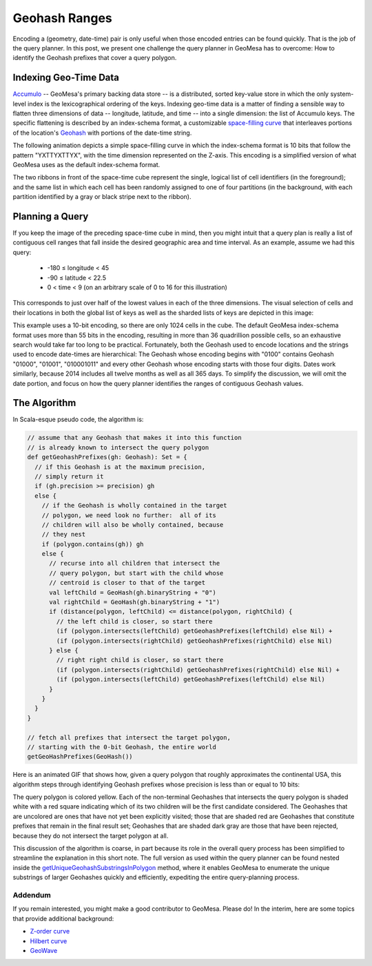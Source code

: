 Geohash Ranges
==============

Encoding a (geometry, date-time) pair is only useful when those encoded
entries can be found quickly. That is the job of the query planner. In
this post, we present one challenge the query planner in GeoMesa has to
overcome: How to identify the Geohash prefixes that cover a query
polygon.

Indexing Geo-Time Data
~~~~~~~~~~~~~~~~~~~~~~

`Accumulo <http://accumulo.apache.org>`__ -- GeoMesa's primary backing
data store -- is a distributed, sorted key-value store in which the only
system-level index is the lexicographical ordering of the keys.  
Indexing geo-time data is a matter of finding a sensible way to flatten
three dimensions of data -- longitude, latitude, and time -- into a
single dimension: the list of Accumulo keys. The specific flattening
is described by an index-schema format, a customizable `space-filling
curve <http://en.wikipedia.org/wiki/Space-filling_curve>`__ that
interleaves portions of the location's `Geohash <http://geohash.org>`__
with portions of the date-time string.  

The following animation depicts a simple space-filling curve in which
the index-schema format is 10 bits that follow the pattern "YXTTYXTTYX",
with the time dimension represented on the Z-axis. This encoding is a
simplified version of what GeoMesa uses as the default index-schema
format.

.. image:: _static/geohash-substrings/progression-800x450.gif

The two ribbons in front of the space-time cube represent the single,
logical list of cell identifiers (in the foreground); and the same list
in which each cell has been randomly assigned to one of four partitions
(in the background, with each partition identified by a gray or black
stripe next to the ribbon).

Planning a Query
~~~~~~~~~~~~~~~~

If you keep the image of the preceding space-time cube in mind, then you
might intuit that a query plan is really a list of contiguous cell
ranges that fall inside the desired geographic area and time interval.
As an example, assume we had this query:

 * -180 ≤ longitude < 45
 * -90 ≤ latitude < 22.5
 * 0 < time < 9 (on an arbitrary scale of 0 to 16 for this illustration)

This corresponds to just over half of the lowest values in each of the
three dimensions. The visual selection of cells and their locations in
both the global list of keys as well as the sharded lists of keys are
depicted in this image:

.. image:: _static/geohash-substrings/sel-x4y4t8-11.png

This example uses a 10-bit encoding, so there are only 1024 cells in the
cube. The default GeoMesa index-schema format uses more than 55 bits in
the encoding, resulting in more than 36 quadrillion possible cells, so
an exhaustive search would take far too long to be practical.
Fortunately, both the Geohash used to encode locations and the strings
used to encode date-times are hierarchical: The Geohash whose encoding
begins with "0100" contains Geohash "01000", "01001", "010001011" and
every other Geohash whose encoding starts with those four digits. Dates
work similarly, because 2014 includes all twelve months as well as all
365 days. To simplify the discussion, we will omit the date portion, and
focus on how the query planner identifies the ranges of contiguous
Geohash values.

The Algorithm
~~~~~~~~~~~~~

In Scala-esque pseudo code, the algorithm is:

.. code-block:: scala

    // assume that any Geohash that makes it into this function
    // is already known to intersect the query polygon
    def getGeohashPrefixes(gh: Geohash): Set = {
      // if this Geohash is at the maximum precision,
      // simply return it
      if (gh.precision >= precision) gh
      else {
        // if the Geohash is wholly contained in the target
        // polygon, we need look no further:  all of its
        // children will also be wholly contained, because
        // they nest
        if (polygon.contains(gh)) gh
        else {
          // recurse into all children that intersect the
          // query polygon, but start with the child whose
          // centroid is closer to that of the target
          val leftChild = GeoHash(gh.binaryString + "0")
          val rightChild = GeoHash(gh.binaryString + "1")
          if (distance(polygon, leftChild) <= distance(polygon, rightChild) {
            // the left child is closer, so start there
            (if (polygon.intersects(leftChild) getGeohashPrefixes(leftChild) else Nil) +
            (if (polygon.intersects(rightChild) getGeohashPrefixes(rightChild) else Nil)
          } else {
            // right right child is closer, so start there
            (if (polygon.intersects(rightChild) getGeohashPrefixes(rightChild) else Nil) +
            (if (polygon.intersects(leftChild) getGeohashPrefixes(leftChild) else Nil)
          }
        }
      }
    }

    // fetch all prefixes that intersect the target polygon,
    // starting with the 0-bit Geohash, the entire world
    getGeoHashPrefixes(GeoHash())

Here is an animated GIF that shows how, given a query polygon that
roughly approximates the continental USA, this algorithm steps through
identifying Geohash prefixes whose precision is less than or equal to 10
bits:

.. image:: _static/geohash-substrings/usa.gif

The query polygon is colored yellow. Each of the non-terminal Geohashes
that intersects the query polygon is shaded white with a red square
indicating which of its two children will be the first candidate
considered. The Geohashes that are uncolored are ones that have not yet
been explicitly visited; those that are shaded red are Geohashes that
constitute prefixes that remain in the final result set; Geohashes that
are shaded dark gray are those that have been rejected, because they do
not intersect the target polygon at all.

This discussion of the algorithm is coarse, in part because its role in
the overall query process has been simplified to streamline the
explanation in this short note. The full version as used within the
query planner can be found nested inside the
`getUniqueGeohashSubstringsInPolygon <https://github.com/locationtech/geomesa/blob/master/geomesa-utils/src/main/scala/org/locationtech/geomesa/utils/geohash/GeohashUtils.scala#L914>`__
method, where it enables GeoMesa to enumerate the unique substrings of
larger Geohashes quickly and efficiently, expediting the entire
query-planning process.

Addendum
--------

If you remain interested, you might make a good contributor to GeoMesa.
Please do! In the interim, here are some topics that provide additional
background:

-  `Z-order curve <http://en.wikipedia.org/wiki/Z-order_curve>`__
-  `Hilbert curve <http://en.wikipedia.org/wiki/Hilbert_curve>`__
-  `GeoWave <https://github.com/ngageoint/geowave>`__
